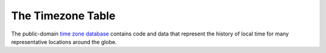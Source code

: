 .. _tz-table:

The Timezone Table
===================

The public-domain `time zone database <http://web.cs.ucla.edu/~eggert/tz/tz-link.htm>`_ contains code and data that represent the history of local time for many representative locations around the globe.

.. csv-table:: 
   :header: "Code", "Coordinates", "fs_timezone", "Description"
   :widths: 5, 20, 30, 40
   :file: nstatic/tz.csv
   :delim: tab 

